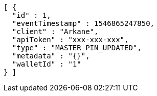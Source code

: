 [source,options="nowrap"]
----
[ {
  "id" : 1,
  "eventTimestamp" : 1546865247850,
  "client" : "Arkane",
  "apiToken" : "xxx-xxx-xxx",
  "type" : "MASTER_PIN_UPDATED",
  "metadata" : "{}",
  "walletId" : "1"
} ]
----